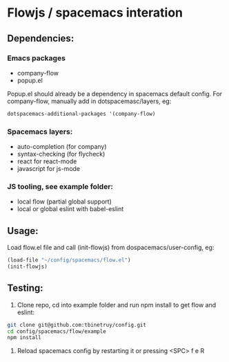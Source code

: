 * Flowjs / spacemacs interation

** Dependencies:
*** Emacs packages
  - company-flow
  - popup.el

Popup.el should already be a dependency in spacemacs default config. For company-flow, manually add in dotspacemasc/layers, eg:

#+begin_src emacs-lisp
dotspacemacs-additional-packages '(company-flow)
#+end_src

*** Spacemacs layers:
  - auto-completion (for company)
  - syntax-checking (for flycheck)
  - react for react-mode
  - javascript for js-mode

*** JS tooling, see example folder:
  - local flow (partial global support)
  - local or global eslint with babel-eslint

**  Usage:
Load flow.el file and call (init-flowjs) from dospacemacs/user-config, eg:

#+begin_src emacs-lisp
(load-file "~/config/spacemacs/flow.el")
(init-flowjs)
#+end_src

**  Testing:
1. Clone repo, cd into example folder and run npm install to get flow and eslint:
#+begin_src bash
git clone git@github.com:tbinetruy/config.git
cd config/spacemacs/flow/example
npm install
#+end_src

2. Reload spacemacs config by restarting it or pressing <SPC> f e R

